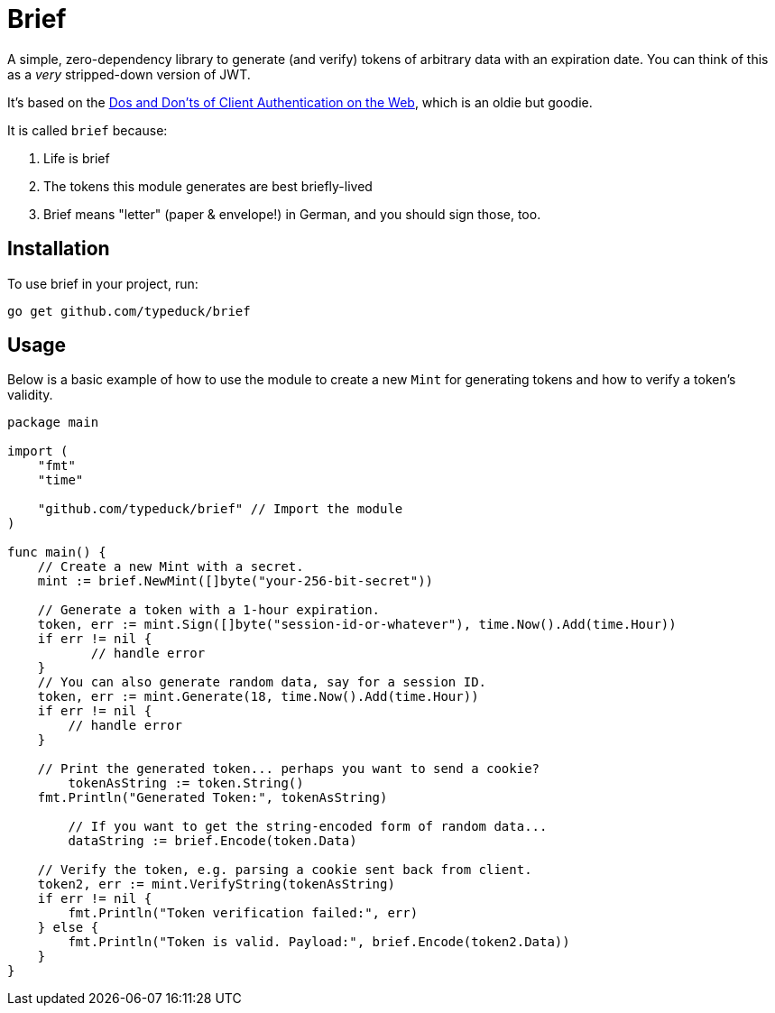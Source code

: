 = Brief

A simple, zero-dependency library to generate (and verify) tokens of arbitrary
data with an expiration date. You can think of this as a _very_ stripped-down
version of JWT.

It's based on the https://pdos.csail.mit.edu/papers/webauth:sec10.pdf[Dos and
Don'ts of Client Authentication on the Web], which is an oldie but goodie.

It is called `brief` because:

1. Life is brief
2. The tokens this module generates are best briefly-lived
3. Brief means "letter" (paper & envelope!) in German, and you should sign
   those, too.

== Installation

To use brief in your project, run:

----
go get github.com/typeduck/brief
----

== Usage

Below is a basic example of how to use the module to create a new `Mint` for
generating tokens and how to verify a token's validity.

[source,go]
----
package main

import (
    "fmt"
    "time"
	
    "github.com/typeduck/brief" // Import the module
)

func main() {
    // Create a new Mint with a secret.
    mint := brief.NewMint([]byte("your-256-bit-secret"))

    // Generate a token with a 1-hour expiration.
    token, err := mint.Sign([]byte("session-id-or-whatever"), time.Now().Add(time.Hour))
    if err != nil {
	   // handle error
    }
    // You can also generate random data, say for a session ID.
    token, err := mint.Generate(18, time.Now().Add(time.Hour))
    if err != nil {
        // handle error
    }

    // Print the generated token... perhaps you want to send a cookie?
	tokenAsString := token.String()
    fmt.Println("Generated Token:", tokenAsString)

	// If you want to get the string-encoded form of random data...
	dataString := brief.Encode(token.Data)

    // Verify the token, e.g. parsing a cookie sent back from client.
    token2, err := mint.VerifyString(tokenAsString)
    if err != nil {
        fmt.Println("Token verification failed:", err)
    } else {
        fmt.Println("Token is valid. Payload:", brief.Encode(token2.Data))
    }
}
----
